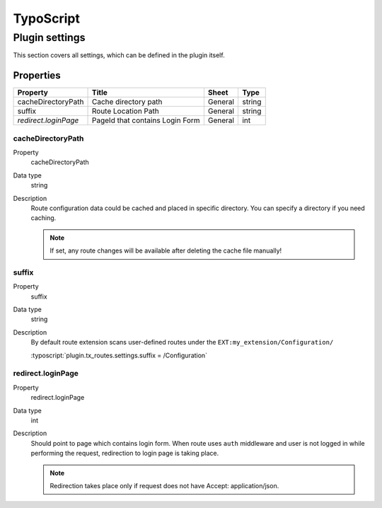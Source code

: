 .. ==================================================
.. FOR YOUR INFORMATION
.. --------------------------------------------------
.. -*- coding: utf-8 -*- with BOM.

.. _ts:

TypoScript
==========

Plugin settings
---------------
This section covers all settings, which can be defined in the plugin itself.

Properties
^^^^^^^^^^

.. container:: ts-properties

	==================================== ====================================== ============== ===============
	Property                             Title                                  Sheet          Type
	==================================== ====================================== ============== ===============
	cacheDirectoryPath                    Cache directory path                  General         string
	suffix                                Route Location Path                   General         string
	`redirect.loginPage`                  PageId that contains Login Form       General         int
	==================================== ====================================== ============== ===============

.. _cacheDirectoryPath:

cacheDirectoryPath
"""""""
.. container:: table-row

   Property
         cacheDirectoryPath
   Data type
         string
   Description
         Route configuration data could be cached and placed in specific directory.
         You can specify a directory if you need caching.

         .. note:: If set, any route changes will be available after deleting the cache file manually!

.. _suffix:

suffix
""""""""""""""
.. container:: table-row

   Property
         suffix
   Data type
         string
   Description
         By default route extension scans user-defined routes under the ``EXT:my_extension/Configuration/``

         :typoscript:`plugin.tx_routes.settings.suffix = /Configuration`

.. _redirect.loginPage:

redirect.loginPage
"""""""""
.. container:: table-row

   Property
         redirect.loginPage
   Data type
         int
   Description
         Should point to page which contains login form. When route uses ``auth`` middleware
         and user is not logged in while performing the request, redirection to login page is taking place.

         .. note:: Redirection takes place only if request does not have Accept: application/json.
